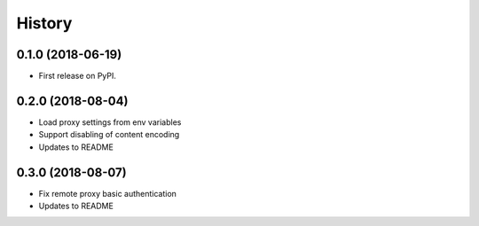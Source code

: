 History
~~~~~~~

0.1.0 (2018-06-19)
------------------

* First release on PyPI.

0.2.0 (2018-08-04)
------------------

* Load proxy settings from env variables
* Support disabling of content encoding
* Updates to README

0.3.0 (2018-08-07)
------------------

* Fix remote proxy basic authentication
* Updates to README
